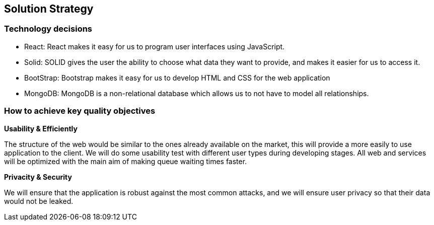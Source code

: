 [[section-solution-strategy]]
== Solution Strategy


=== Technology decisions
 - React: React makes it easy for us to program user interfaces using JavaScript.
 - Solid: SOLID gives the user the ability to choose what data they want to provide, and makes it easier for us to access it.
 - BootStrap: Bootstrap makes it easy for us to develop HTML and CSS for the web application
 - MongoDB: MongoDB is a non-relational database which allows us to not have to model all relationships.




=== How to achieve key quality objectives

**Usability & Efficiently**

The structure of the web would be similar to the ones already available on the market, this will provide a more easily to use application to the client. We will do some usability test with different user types during developing stages.
All web and services will be optimized with the main aim of making queue waiting times faster.

**Privacity & Security**

We will ensure that the application is robust against the most common attacks, and we will ensure user privacy so that their data would not be leaked.



